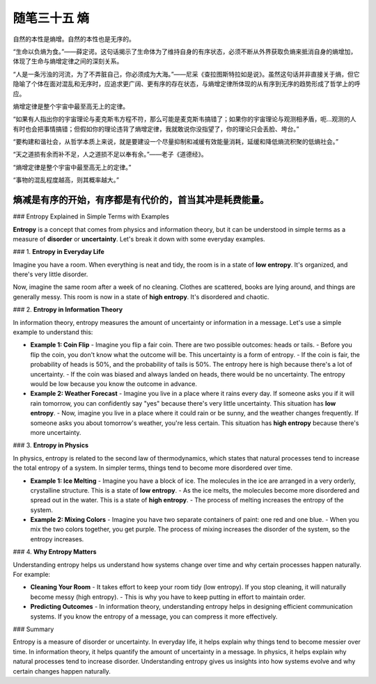 ﻿随笔三十五 熵
======================

自然的本性是熵增。自然的本性也是无序的。

“生命以负熵为食。”——薛定谔。这句话揭示了生命体为了维持自身的有序状态，必须不断从外界获取负熵来抵消自身的熵增加，体现了生命与熵增定律之间的深刻关系。

“人是一条污浊的河流，为了不弄脏自己，你必须成为大海。”——尼采《查拉图斯特拉如是说》。虽然这句话并非直接关于熵，但它隐喻了个体在面对混乱和无序时，应追求更广阔、更有序的存在状态，与熵增定律所体现的从有序到无序的趋势形成了哲学上的呼应。

熵增定律是整个宇宙中最至高无上的定律。

“如果有人指出你的宇宙理论与麦克斯韦方程不符，那么可能是麦克斯韦搞错了；如果你的宇宙理论与观测相矛盾，呃...观测的人有时也会把事情搞错；但假如你的理论违背了熵增定律，我就敢说你没指望了，你的理论只会丢脸、垮台。”

“要构建和谐社会，从哲学本质上来说，就是要建设一个尽量抑制和减缓有效能量消耗，延缓和降低熵流积聚的低熵社会。” 

“天之道损有余而补不足，人之道损不足以奉有余。”——老子《道德经》。

“熵增定律是整个宇宙中最至高无上的定律。” 

“事物的混乱程度越高，则其概率越大。”

熵减是有序的开始，有序都是有代价的，首当其冲是耗费能量。
-----------------------------------------------------------------------------------------------------

### Entropy Explained in Simple Terms with Examples

**Entropy** is a concept that comes from physics and information theory, but it can be understood in simple terms as a measure of **disorder** or **uncertainty**. Let's break it down with some everyday examples.

### 1. **Entropy in Everyday Life**

Imagine you have a room. When everything is neat and tidy, the room is in a state of **low entropy**. It's organized, and there's very little disorder.

Now, imagine the same room after a week of no cleaning. Clothes are scattered, books are lying around, and things are generally messy. This room is now in a state of **high entropy**. It's disordered and chaotic.

### 2. **Entropy in Information Theory**

In information theory, entropy measures the amount of uncertainty or information in a message. Let's use a simple example to understand this:

- **Example 1: Coin Flip**
  - Imagine you flip a fair coin. There are two possible outcomes: heads or tails.
  - Before you flip the coin, you don't know what the outcome will be. This uncertainty is a form of entropy.
  - If the coin is fair, the probability of heads is 50%, and the probability of tails is 50%. The entropy here is high because there's a lot of uncertainty.
  - If the coin was biased and always landed on heads, there would be no uncertainty. The entropy would be low because you know the outcome in advance.

- **Example 2: Weather Forecast**
  - Imagine you live in a place where it rains every day. If someone asks you if it will rain tomorrow, you can confidently say "yes" because there's very little uncertainty. This situation has **low entropy**.
  - Now, imagine you live in a place where it could rain or be sunny, and the weather changes frequently. If someone asks you about tomorrow's weather, you're less certain. This situation has **high entropy** because there's more uncertainty.

### 3. **Entropy in Physics**

In physics, entropy is related to the second law of thermodynamics, which states that natural processes tend to increase the total entropy of a system. In simpler terms, things tend to become more disordered over time.

- **Example 1: Ice Melting**
  - Imagine you have a block of ice. The molecules in the ice are arranged in a very orderly, crystalline structure. This is a state of **low entropy**.
  - As the ice melts, the molecules become more disordered and spread out in the water. This is a state of **high entropy**.
  - The process of melting increases the entropy of the system.

- **Example 2: Mixing Colors**
  - Imagine you have two separate containers of paint: one red and one blue.
  - When you mix the two colors together, you get purple. The process of mixing increases the disorder of the system, so the entropy increases.

### 4. **Why Entropy Matters**

Understanding entropy helps us understand how systems change over time and why certain processes happen naturally. For example:

- **Cleaning Your Room**
  - It takes effort to keep your room tidy (low entropy). If you stop cleaning, it will naturally become messy (high entropy).
  - This is why you have to keep putting in effort to maintain order.

- **Predicting Outcomes**
  - In information theory, understanding entropy helps in designing efficient communication systems. If you know the entropy of a message, you can compress it more effectively.

### Summary

Entropy is a measure of disorder or uncertainty. In everyday life, it helps explain why things tend to become messier over time. In information theory, it helps quantify the amount of uncertainty in a message. In physics, it helps explain why natural processes tend to increase disorder. Understanding entropy gives us insights into how systems evolve and why certain changes happen naturally.
